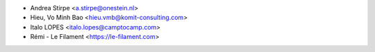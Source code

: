* Andrea Stirpe <a.stirpe@onestein.nl>
* Hieu, Vo Minh Bao <hieu.vmb@komit-consulting.com>
* Italo LOPES <italo.lopes@camptocamp.com>
* Rémi - Le Filament <https://le-filament.com>

